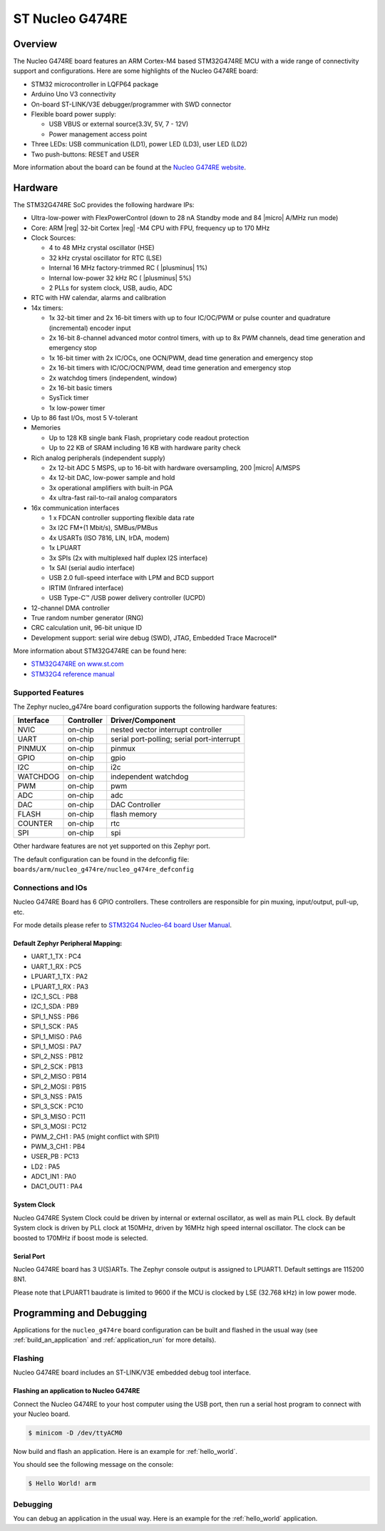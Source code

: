 .. _nucleo_g474re_board:

ST Nucleo G474RE
################

Overview
********

The Nucleo G474RE board features an ARM Cortex-M4 based STM32G474RE MCU
with a wide range of connectivity support and configurations. Here are
some highlights of the Nucleo G474RE board:

- STM32 microcontroller in LQFP64 package
- Arduino Uno V3 connectivity
- On-board ST-LINK/V3E debugger/programmer with SWD connector
- Flexible board power supply:

  - USB VBUS or external source(3.3V, 5V, 7 - 12V)
  - Power management access point

- Three LEDs: USB communication (LD1), power LED (LD3), user LED (LD2)
- Two push-buttons: RESET and USER

.. image:: img/nucleo_g474re.jpg
  :align: center
  :alt: Nucleo G474RE

More information about the board can be found at the `Nucleo G474RE website`_.

Hardware
********

The STM32G474RE SoC provides the following hardware IPs:

- Ultra-low-power with FlexPowerControl (down to 28 nA Standby mode and 84
  |micro| A/MHz run mode)
- Core: ARM |reg| 32-bit Cortex |reg| -M4 CPU with FPU, frequency up to 170 MHz
- Clock Sources:

  - 4 to 48 MHz crystal oscillator (HSE)
  - 32 kHz crystal oscillator for RTC (LSE)
  - Internal 16 MHz factory-trimmed RC ( |plusminus| 1%)
  - Internal low-power 32 kHz RC ( |plusminus| 5%)
  - 2 PLLs for system clock, USB, audio, ADC

- RTC with HW calendar, alarms and calibration
- 14x timers:

  - 1x 32-bit timer and 2x 16-bit timers with up to four IC/OC/PWM or pulse counter and quadrature (incremental) encoder input
  - 2x 16-bit 8-channel advanced motor control timers, with up to 8x PWM channels, dead time generation and emergency stop
  - 1x 16-bit timer with 2x IC/OCs, one OCN/PWM, dead time generation and emergency stop
  - 2x 16-bit timers with IC/OC/OCN/PWM, dead time generation and emergency stop
  - 2x watchdog timers (independent, window)
  - 2x 16-bit basic timers
  - SysTick timer
  - 1x low-power timer

- Up to 86 fast I/Os, most 5 V-tolerant
- Memories

  - Up to 128 KB single bank Flash, proprietary code readout protection
  - Up to 22 KB of SRAM including 16 KB with hardware parity check

- Rich analog peripherals (independent supply)

  - 2x 12-bit ADC 5 MSPS, up to 16-bit with hardware oversampling, 200
    |micro| A/MSPS
  - 4x 12-bit DAC, low-power sample and hold
  - 3x operational amplifiers with built-in PGA
  - 4x ultra-fast rail-to-rail analog comparators

- 16x communication interfaces

  - 1 x FDCAN controller supporting flexible data rate
  - 3x I2C FM+(1 Mbit/s), SMBus/PMBus
  - 4x USARTs (ISO 7816, LIN, IrDA, modem)
  - 1x LPUART
  - 3x SPIs (2x with multiplexed half duplex I2S interface)
  - 1x SAI (serial audio interface)
  - USB 2.0 full-speed interface with LPM and BCD support
  - IRTIM (Infrared interface)
  - USB Type-C™ /USB power delivery controller (UCPD)

- 12-channel DMA controller
- True random number generator (RNG)
- CRC calculation unit, 96-bit unique ID
- Development support: serial wire debug (SWD), JTAG, Embedded Trace Macrocell*


More information about STM32G474RE can be found here:

- `STM32G474RE on www.st.com`_
- `STM32G4 reference manual`_

Supported Features
==================

The Zephyr nucleo_g474re board configuration supports the following hardware features:

+-----------+------------+-------------------------------------+
| Interface | Controller | Driver/Component                    |
+===========+============+=====================================+
| NVIC      | on-chip    | nested vector interrupt controller  |
+-----------+------------+-------------------------------------+
| UART      | on-chip    | serial port-polling;                |
|           |            | serial port-interrupt               |
+-----------+------------+-------------------------------------+
| PINMUX    | on-chip    | pinmux                              |
+-----------+------------+-------------------------------------+
| GPIO      | on-chip    | gpio                                |
+-----------+------------+-------------------------------------+
| I2C       | on-chip    | i2c                                 |
+-----------+------------+-------------------------------------+
| WATCHDOG  | on-chip    | independent watchdog                |
+-----------+------------+-------------------------------------+
| PWM       | on-chip    | pwm                                 |
+-----------+------------+-------------------------------------+
| ADC       | on-chip    | adc                                 |
+-----------+------------+-------------------------------------+
| DAC       | on-chip    | DAC Controller                      |
+-----------+------------+-------------------------------------+
| FLASH     | on-chip    | flash memory                        |
+-----------+------------+-------------------------------------+
| COUNTER   | on-chip    | rtc                                 |
+-----------+------------+-------------------------------------+
| SPI       | on-chip    | spi                                 |
+-----------+------------+-------------------------------------+

Other hardware features are not yet supported on this Zephyr port.

The default configuration can be found in the defconfig file:
``boards/arm/nucleo_g474re/nucleo_g474re_defconfig``


Connections and IOs
===================

Nucleo G474RE Board has 6 GPIO controllers. These controllers are responsible for pin muxing,
input/output, pull-up, etc.

For mode details please refer to `STM32G4 Nucleo-64 board User Manual`_.

Default Zephyr Peripheral Mapping:
----------------------------------

.. rst-class:: rst-columns

- UART_1_TX : PC4
- UART_1_RX : PC5
- LPUART_1_TX : PA2
- LPUART_1_RX : PA3
- I2C_1_SCL : PB8
- I2C_1_SDA : PB9
- SPI_1_NSS : PB6
- SPI_1_SCK : PA5
- SPI_1_MISO : PA6
- SPI_1_MOSI : PA7
- SPI_2_NSS : PB12
- SPI_2_SCK : PB13
- SPI_2_MISO : PB14
- SPI_2_MOSI : PB15
- SPI_3_NSS : PA15
- SPI_3_SCK : PC10
- SPI_3_MISO : PC11
- SPI_3_MOSI : PC12
- PWM_2_CH1 : PA5 (might conflict with SPI1)
- PWM_3_CH1 : PB4
- USER_PB : PC13
- LD2 : PA5
- ADC1_IN1 : PA0
- DAC1_OUT1 : PA4

System Clock
------------

Nucleo G474RE System Clock could be driven by internal or external oscillator,
as well as main PLL clock. By default System clock is driven by PLL clock at 150MHz,
driven by 16MHz high speed internal oscillator. The clock can be boosted to 170MHz if boost mode
is selected.

Serial Port
-----------

Nucleo G474RE board has 3 U(S)ARTs. The Zephyr console output is assigned to LPUART1.
Default settings are 115200 8N1.

Please note that LPUART1 baudrate is limited to 9600 if the MCU is clocked by LSE (32.768 kHz) in
low power mode.

Programming and Debugging
*************************

Applications for the ``nucleo_g474re`` board configuration can be built and
flashed in the usual way (see :ref:`build_an_application` and
:ref:`application_run` for more details).

Flashing
========

Nucleo G474RE board includes an ST-LINK/V3E embedded debug tool interface.

Flashing an application to Nucleo G474RE
----------------------------------------

Connect the Nucleo G474RE to your host computer using the USB port,
then run a serial host program to connect with your Nucleo board.

.. code-block:: console

   $ minicom -D /dev/ttyACM0

Now build and flash an application. Here is an example for
:ref:`hello_world`.

.. zephyr-app-commands::
   :zephyr-app: samples/hello_world
   :board: nucleo_g474re
   :goals: build flash

You should see the following message on the console:

.. code-block:: console

   $ Hello World! arm


Debugging
=========

You can debug an application in the usual way.  Here is an example for the
:ref:`hello_world` application.

.. zephyr-app-commands::
   :zephyr-app: samples/hello_world
   :board: nucleo_g474re
   :maybe-skip-config:
   :goals: debug

.. _Nucleo G474RE website:
   http://www.st.com/en/evaluation-tools/nucleo-g474re.html

.. _STM32G4 Nucleo-64 board User Manual:
   https://www.st.com/resource/en/user_manual/dm00556337.pdf

.. _STM32G474RE on www.st.com:
   http://www.st.com/en/microcontrollers/stm32g474re.html

.. _STM32G4 reference manual:
   https://www.st.com/resource/en/reference_manual/dm00355726.pdf
